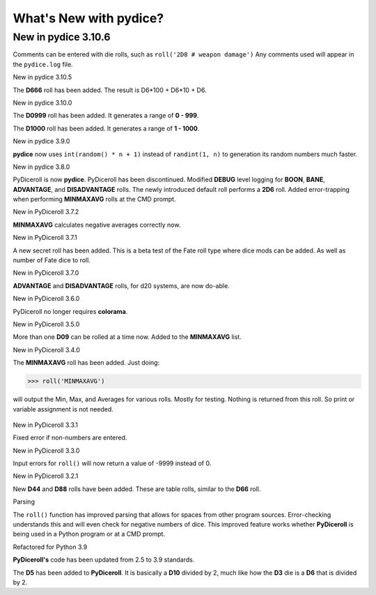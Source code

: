 **What's New with pydice?**
===========================

New in pydice 3.10.6
--------------------

Comments can be entered with die rolls, such as ``roll('2D8 # weapon damage')``
Any comments used will appear in the ``pydice.log`` file.


New in pydice 3.10.5

The **D666** roll has been added. The result is D6*100 + D6*10 + D6.


New in pydice 3.10.0

The **D0999** roll has been added. It generates a range of **0 - 999**.

The **D1000** roll has been added. It generates a range of **1 - 1000**.


New in pydice 3.9.0

**pydice** now uses ``int(random() * n + 1)`` instead of ``randint(1, n)`` to generation its random numbers much faster.


New in pydice 3.8.0

PyDiceroll is now **pydice**. PyDiceroll has been discontinued.
Modified **DEBUG** level logging for **BOON**, **BANE**, **ADVANTAGE**, and **DISADVANTAGE** rolls.
The newly introduced default roll performs a **2D6** roll.
Added error-trapping when performing **MINMAXAVG** rolls at the CMD prompt.


New in PyDiceroll 3.7.2

**MINMAXAVG** calculates negative averages correctly now.


New in PyDiceroll 3.7.1

A new secret roll has been added. This is a beta test of the Fate roll type where dice mods can be added. As well as number of Fate dice to roll.


New in PyDiceroll 3.7.0

**ADVANTAGE** and **DISADVANTAGE** rolls, for d20 systems, are now do-able.


New in PyDiceroll 3.6.0

PyDiceroll no longer requires **colorama**.


New in PyDiceroll 3.5.0

More than one **D09** can be rolled at a time now. Added to the **MINMAXAVG** list.


New in PyDiceroll 3.4.0

The **MINMAXAVG** roll has been added. Just doing:

>>> roll('MINMAXAVG')

will output the Min, Max, and Averages for various
rolls. Mostly for testing. Nothing is returned from this roll. So print or variable assignment is not needed.

.. figure:: minmaxavg.png


New in PyDiceroll 3.3.1

Fixed error if non-numbers are entered.


New in PyDiceroll 3.3.0

Input errors for ``roll()`` will now return a value of -9999 instead of 0.


New in PyDiceroll 3.2.1

New **D44** and **D88** rolls have been added. These are table rolls, similar to the **D66** roll.


Parsing

The ``roll()`` function has improved parsing that allows for spaces from other program sources. Error-checking understands this
and will even check for negative numbers of dice. This improved feature works whether **PyDiceroll** is being used in a Python
program or at a CMD prompt.


Refactored for Python 3.9

**PyDiceroll's** code has been updated from 2.5 to 3.9 standards.

The **D5** has been added to **PyDiceroll**. It is basically a **D10** divided by 2, much like how the **D3** die is a **D6** that is divided by 2.
